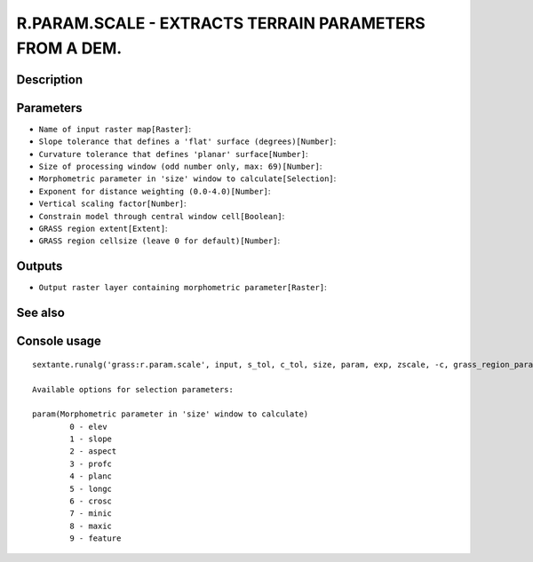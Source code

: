 R.PARAM.SCALE - EXTRACTS TERRAIN PARAMETERS FROM A DEM.
=======================================================

Description
-----------

Parameters
----------

- ``Name of input raster map[Raster]``:
- ``Slope tolerance that defines a 'flat' surface (degrees)[Number]``:
- ``Curvature tolerance that defines 'planar' surface[Number]``:
- ``Size of processing window (odd number only, max: 69)[Number]``:
- ``Morphometric parameter in 'size' window to calculate[Selection]``:
- ``Exponent for distance weighting (0.0-4.0)[Number]``:
- ``Vertical scaling factor[Number]``:
- ``Constrain model through central window cell[Boolean]``:
- ``GRASS region extent[Extent]``:
- ``GRASS region cellsize (leave 0 for default)[Number]``:

Outputs
-------

- ``Output raster layer containing morphometric parameter[Raster]``:

See also
---------


Console usage
-------------


::

	sextante.runalg('grass:r.param.scale', input, s_tol, c_tol, size, param, exp, zscale, -c, grass_region_parameter, grass_region_cellsize_parameter, output)

	Available options for selection parameters:

	param(Morphometric parameter in 'size' window to calculate)
		0 - elev
		1 - slope
		2 - aspect
		3 - profc
		4 - planc
		5 - longc
		6 - crosc
		7 - minic
		8 - maxic
		9 - feature
